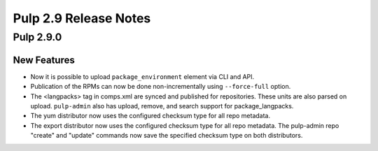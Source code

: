 ======================
Pulp 2.9 Release Notes
======================

Pulp 2.9.0
==========

New Features
------------

* Now it is possible to upload ``package_environment`` element via CLI and API.
* Publication of the RPMs can now be done non-incrementally using ``--force-full`` option.
* The <langpacks> tag in comps.xml are synced and published for repositories. These units are also
  parsed on upload. ``pulp-admin`` also has upload, remove, and search support for 
  package_langpacks.
* The yum distributor now uses the configured checksum type for all repo metadata.
* The export distributor now uses the configured checksum type for all repo metadata. The pulp-admin
  repo "create" and "update" commands now save the specified checksum type on both distributors.
